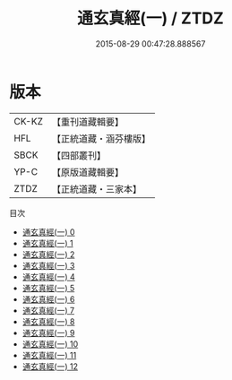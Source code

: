 #+TITLE: 通玄真經(一) / ZTDZ

#+DATE: 2015-08-29 00:47:28.888567
* 版本
 |     CK-KZ|【重刊道藏輯要】|
 |       HFL|【正統道藏・涵芬樓版】|
 |      SBCK|【四部叢刊】  |
 |      YP-C|【原版道藏輯要】|
 |      ZTDZ|【正統道藏・三家本】|
目次
 - [[file:KR5c0140_000.txt][通玄真經(一) 0]]
 - [[file:KR5c0140_001.txt][通玄真經(一) 1]]
 - [[file:KR5c0140_002.txt][通玄真經(一) 2]]
 - [[file:KR5c0140_003.txt][通玄真經(一) 3]]
 - [[file:KR5c0140_004.txt][通玄真經(一) 4]]
 - [[file:KR5c0140_005.txt][通玄真經(一) 5]]
 - [[file:KR5c0140_006.txt][通玄真經(一) 6]]
 - [[file:KR5c0140_007.txt][通玄真經(一) 7]]
 - [[file:KR5c0140_008.txt][通玄真經(一) 8]]
 - [[file:KR5c0140_009.txt][通玄真經(一) 9]]
 - [[file:KR5c0140_010.txt][通玄真經(一) 10]]
 - [[file:KR5c0140_011.txt][通玄真經(一) 11]]
 - [[file:KR5c0140_012.txt][通玄真經(一) 12]]
